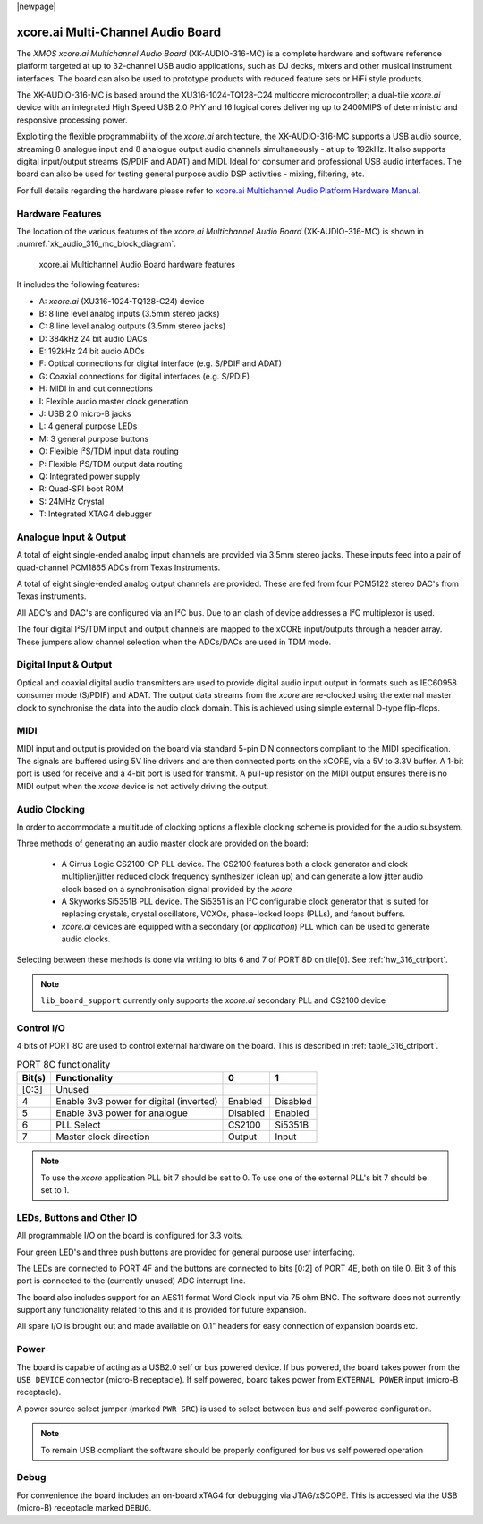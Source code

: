 |newpage|

.. _usb_audio_sec_hw_316_mc:

xcore.ai Multi-Channel Audio Board
==================================

The `XMOS xcore.ai Multichannel Audio Board` (XK-AUDIO-316-MC) is a complete hardware and software reference platform targeted at up to 32-channel USB audio applications, such as DJ decks, mixers and other musical instrument interfaces.  The board can also be used to prototype products with reduced feature sets or HiFi style products.

The XK-AUDIO-316-MC is based around the XU316-1024-TQ128-C24 multicore microcontroller; a dual-tile `xcore.ai` device with an integrated High Speed USB 2.0 PHY and 16 logical cores delivering up to 2400MIPS of deterministic and responsive processing power.

Exploiting the flexible programmability of the `xcore.ai` architecture, the XK-AUDIO-316-MC supports a USB audio source, streaming 8 analogue input and 8 analogue output audio channels simultaneously - at up to 192kHz. It also supports digital input/output streams (S/PDIF and ADAT) and MIDI. Ideal for consumer and professional USB audio interfaces. The board can also be used for testing general purpose audio DSP activities - mixing, filtering, etc.

For full details regarding the hardware please refer to `xcore.ai Multichannel Audio Platform Hardware Manual <https://www.xmos.com/download/XCORE_AI-Multichannel-Audio-Platform-1V1-Hardware-Manual(1V1).pdf>`_.

Hardware Features
-----------------

The location of the various features of the `xcore.ai Multichannel Audio Board` (XK-AUDIO-316-MC) is shown in :numref:`xk_audio_316_mc_block_diagram`.

.. _xk_audio_316_mc_block_diagram:
.. figure:: ../../images/xk_316_audio_mc.png
    :scale: 70%

    xcore.ai Multichannel Audio Board hardware features

It includes the following features:

- A: `xcore.ai` (XU316-1024-TQ128-C24) device

- B: 8 line level analog inputs (3.5mm stereo jacks)

- C: 8 line level analog outputs (3.5mm stereo jacks)

- D: 384kHz 24 bit audio DACs

- E: 192kHz 24 bit audio ADCs

- F: Optical connections for digital interface (e.g. S/PDIF and ADAT)

- G: Coaxial connections for digital interfaces (e.g. S/PDIF)

- H: MIDI in and out connections

- I: Flexible audio master clock generation

- J: USB 2.0 micro-B jacks

- L: 4 general purpose LEDs

- M: 3 general purpose buttons

- O: Flexible I²S/TDM input data routing

- P: Flexible I²S/TDM output data routing

- Q: Integrated power supply

- R: Quad-SPI boot ROM

- S: 24MHz Crystal

- T: Integrated XTAG4 debugger


Analogue Input & Output
-----------------------

A total of eight single-ended analog input channels are provided via 3.5mm stereo jacks. These inputs feed into a pair of quad-channel PCM1865 ADCs from Texas Instruments.

A total of eight single-ended analog output channels are provided. These are fed from four PCM5122 stereo DAC's from Texas instruments.

All ADC's and DAC's are configured via an I²C bus. Due to an clash of device addresses a I²C multiplexor is used.

The four digital I²S/TDM input and output channels are mapped to the xCORE input/outputs through a header array. These jumpers allow channel selection when the ADCs/DACs are used in TDM mode.

Digital Input & Output
----------------------

Optical and coaxial digital audio transmitters are used to provide digital audio input output in formats such as IEC60958 consumer mode (S/PDIF) and ADAT.
The output data streams from the `xcore` are re-clocked using the external master clock to synchronise the data into the audio clock domain. This is achieved using simple external D-type flip-flops.

MIDI
----

MIDI input and output is provided on the board via standard 5-pin DIN connectors compliant to the MIDI specification.
The signals are buffered using 5V line drivers and are then connected ports on the xCORE, via a 5V to 3.3V buffer.
A 1-bit port is used for receive and a 4-bit port is used for transmit. A pull-up resistor on the MIDI output ensures there
is no MIDI output when the `xcore` device is not actively driving the output.

Audio Clocking
--------------

In order to accommodate a multitude of clocking options a flexible clocking scheme is provided for the audio subsystem.

Three methods of generating an audio master clock are provided on the board:

    * A Cirrus Logic CS2100-CP PLL device.  The CS2100 features both a clock generator and clock multiplier/jitter reduced clock frequency synthesizer (clean up) and can generate a low jitter audio clock based on a synchronisation signal provided by the `xcore`

    * A Skyworks Si5351B PLL device. The Si5351 is an I²C configurable clock generator that is suited for replacing crystals, crystal oscillators, VCXOs, phase-locked loops (PLLs), and fanout buffers.

    * `xcore.ai` devices are equipped with a secondary (or `application`) PLL which can be used to generate audio clocks.

Selecting between these methods is done via writing to bits 6 and 7 of PORT 8D on tile[0]. See :ref:`hw_316_ctrlport`.

.. note::

    ``lib_board_support`` currently only supports the `xcore.ai` secondary PLL and CS2100 device

.. _hw_316_ctrlport:

Control I/O
-----------

4 bits of PORT 8C are used to control external hardware on the board. This is described in :ref:`table_316_ctrlport`.

.. _table_316_ctrlport:

.. table:: PORT 8C functionality
    :class: horizontal-borders vertical_borders

    +--------+-----------------------------------------+------------+------------+
    | Bit(s) | Functionality                           |    0       |     1      |
    +========+=========================================+============+============+
    | [0:3]  | Unused                                  |            |            |
    +--------+-----------------------------------------+------------+------------+
    | 4      | Enable 3v3 power for digital (inverted) |  Enabled   |  Disabled  |
    +--------+-----------------------------------------+------------+------------+
    | 5      | Enable 3v3 power for analogue           |  Disabled  |  Enabled   |
    +--------+-----------------------------------------+------------+------------+
    | 6      | PLL Select                              |   CS2100   |   Si5351B  |
    +--------+-----------------------------------------+------------+------------+
    | 7      | Master clock direction                  |   Output   |   Input    |
    +--------+-----------------------------------------+------------+------------+


.. note::

    To use the `xcore` application PLL bit 7 should be set to 0. To use one of the external PLL's bit 7 should be set to 1.


LEDs, Buttons and Other IO
--------------------------

All programmable I/O on the board is configured for 3.3 volts.

Four green LED's and three push buttons are provided for general purpose user interfacing.

The LEDs are connected to PORT 4F and the buttons are connected to bits [0:2] of PORT 4E, both on tile 0. Bit 3 of this
port is connected to the (currently unused) ADC interrupt line.

The board also includes support for an AES11 format Word Clock input via 75 ohm BNC. The software does not currently
support any functionality related to this and it is provided for future expansion.

All spare I/O is brought out and made available on 0.1" headers for easy connection of expansion
boards etc.

Power
-----

The board is capable of acting as a USB2.0 self or bus powered device. If bus powered, the board takes
power from the ``USB DEVICE`` connector (micro-B receptacle). If self powered, board takes power
from ``EXTERNAL POWER`` input (micro-B receptacle).

A power source select jumper (marked ``PWR SRC``) is used to select between bus and self-powered configuration.

.. note::

    To remain USB compliant the software should be properly configured for bus vs self powered operation

Debug
-----

For convenience the board includes an on-board xTAG4 for debugging via JTAG/xSCOPE.
This is accessed via the USB (micro-B) receptacle marked ``DEBUG``.

